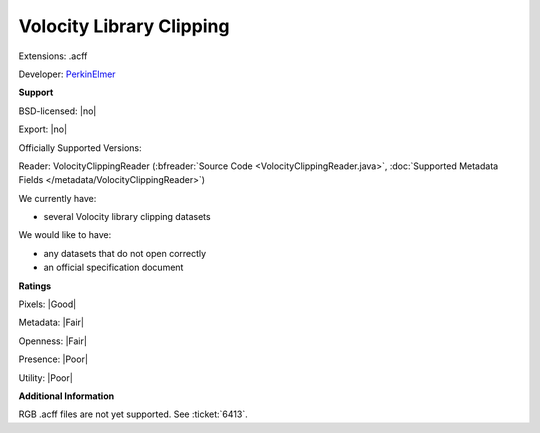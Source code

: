 .. index:: Volocity Library Clipping
.. index:: .acff

Volocity Library Clipping
===============================================================================

Extensions: .acff

Developer: `PerkinElmer <https://www.perkinelmer.com/>`_


**Support**


BSD-licensed: |no|

Export: |no|

Officially Supported Versions: 

Reader: VolocityClippingReader (:bfreader:`Source Code <VolocityClippingReader.java>`, :doc:`Supported Metadata Fields </metadata/VolocityClippingReader>`)




We currently have:

* several Volocity library clipping datasets

We would like to have:

* any datasets that do not open correctly 
* an official specification document

**Ratings**


Pixels: |Good|

Metadata: |Fair|

Openness: |Fair|

Presence: |Poor|

Utility: |Poor|

**Additional Information**


RGB .acff files are not yet supported.  See :ticket:`6413`.
